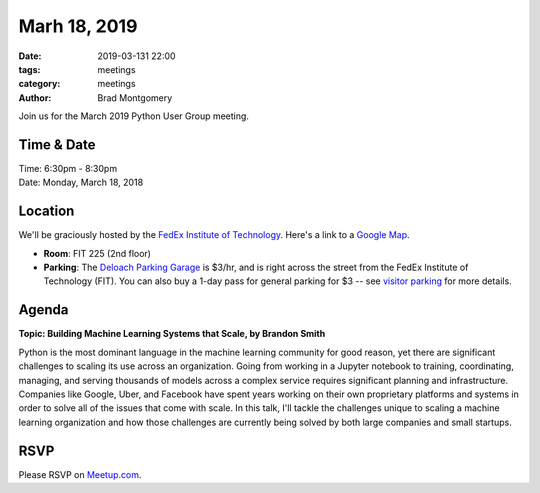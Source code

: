 Marh 18, 2019
#############

:date: 2019-03-131 22:00
:tags: meetings
:category: meetings
:author: Brad Montgomery


Join us for the March 2019 Python User Group meeting.

Time & Date
-----------

| Time: 6:30pm - 8:30pm
| Date: Monday, March 18, 2018


Location
--------

We'll be graciously hosted by the
`FedEx Institute of Technology <http://fedex.memphis.edu/>`_.
Here's a link to a `Google Map <https://goo.gl/RsjTJb>`_.

- **Room**: FIT 225 (2nd floor)
- **Parking**: The `Deloach Parking Garage <https://www.google.com/maps/d/viewer?mid=z7eJgDchpI68.kevkGtJ3KYwo>`_ is $3/hr, and is right across the street from the FedEx Institute of Technology (FIT). You can also buy a 1-day pass for general parking for $3 -- see `visitor parking <http://www.memphis.edu/parking/permit/visitor.php>`_ for more details.


Agenda
------

**Topic: Building Machine Learning Systems that Scale, by Brandon Smith**

Python is the most dominant language in the machine learning community for good
reason, yet there are significant challenges to scaling its use across an
organization. Going from working in a Jupyter notebook to training, coordinating,
managing, and serving thousands of models across a complex service requires
significant planning and infrastructure. Companies like Google, Uber, and
Facebook have spent years working on their own proprietary platforms and systems
in order to solve all of the issues that come with scale. In this talk, I'll
tackle the challenges unique to scaling a machine learning organization and how
those challenges are currently being solved by both large companies and small
startups.


RSVP
----

Please RSVP on `Meetup.com <https://www.meetup.com/memphis-technology-user-groups/events/qkgkqdyzfbxb>`_.
